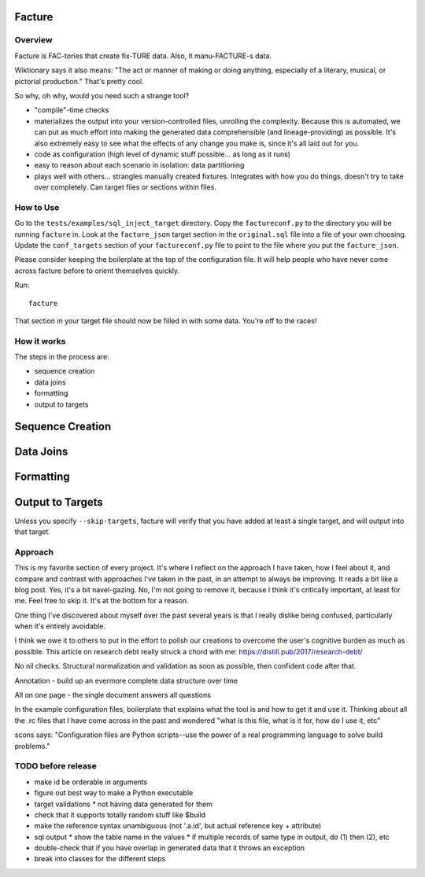 =======
Facture
=======

--------
Overview
--------

Facture is FAC-tories that create fix-TURE data.  Also, it manu-FACTURE-s data.

Wiktionary says it also means: "The act or manner of making or doing anything,
especially of a literary, musical, or pictorial production."  That's pretty cool.

So why, oh why, would you need such a strange tool?

* "compile"-time checks
* materializes the output into your version-controlled files, unrolling the complexity.  Because this is automated, we can put as much effort into making the generated data comprehensible (and lineage-providing) as possible.  It's also extremely easy to see what the effects of any change you make is, since it's all laid out for you.
* code as configuration (high level of dynamic stuff possible... as long as it runs)
* easy to reason about each scenario in isolation: data partitioning
* plays well with others... strangles manually created fixtures.  Integrates with how you do things, doesn't try to
  take over completely.  Can target files or sections within files.

----------
How to Use
----------

Go to the ``tests/examples/sql_inject_target`` directory.  Copy the
``factureconf.py`` to the directory you will be running ``facture`` in.  Look
at the ``facture_json`` target section in the ``original.sql`` file into a file
of your own choosing.  Update the ``conf_targets`` section of your
``factureconf.py`` file to point to the file where you put the ``facture_json``.

Please consider keeping the boilerplate at the top of the configuration file.
It will help people who have never come across facture before to orient
themselves quickly.

Run::

    facture

That section in your target file should now be filled in with some data.
You're off to the races!

-------------------
How it works
-------------------

The steps in the process are:

* sequence creation
* data joins
* formatting
* output to targets

=================
Sequence Creation
=================

=================
Data Joins
=================

=================
Formatting
=================

=================
Output to Targets
=================

Unless you specify ``--skip-targets``, facture will verify that you have added
at least a single target, and will output into that target.

--------
Approach
--------

This is my favorite section of every project.  It's where I reflect on the
approach I have taken, how I feel about it, and compare and contrast with
approaches I've taken in the past, in an attempt to always be improving.  It
reads a bit like a blog post.  Yes, it's a bit navel-gazing.  No, I'm not going
to remove it, because I think it's critically important, at least for me.  Feel
free to skip it.  It's at the bottom for a reason.

One thing I've discovered about myself over the past several years is that I
really dislike being confused, particularly when it's entirely avoidable.

I think we owe it to others to put in the effort to polish our creations to
overcome the user's cognitive burden as much as possible.  This article on
research debt really struck a chord with me:
https://distill.pub/2017/research-debt/

No nil checks.  Structural normalization and validation as soon as possible, then confident code after that.

Annotation - build up an evermore complete data structure over time

All on one page - the single document answers all questions

In the example configuration files, boilerplate that explains what the tool is
and how to get it and use it.  Thinking about all the .rc files that I have
come across in the past and wondered "what is this file, what is it for, how do
I use it, etc"

scons says: "Configuration files are Python scripts--use the power of a real programming language to solve build problems."


-------------------
TODO before release
-------------------

* make id be orderable in arguments
* figure out best way to make a Python executable
* target validations
  * not having data generated for them
* check that it supports totally random stuff like $build
* make the reference syntax unambiguous (not '.a.id', but actual reference key + attribute)
* sql output
  * show the table name in the values
  * if multiple records of same type in output, do (1) then (2), etc
* double-check that if you have overlap in generated data that it throws an exception
* break into classes for the different steps
